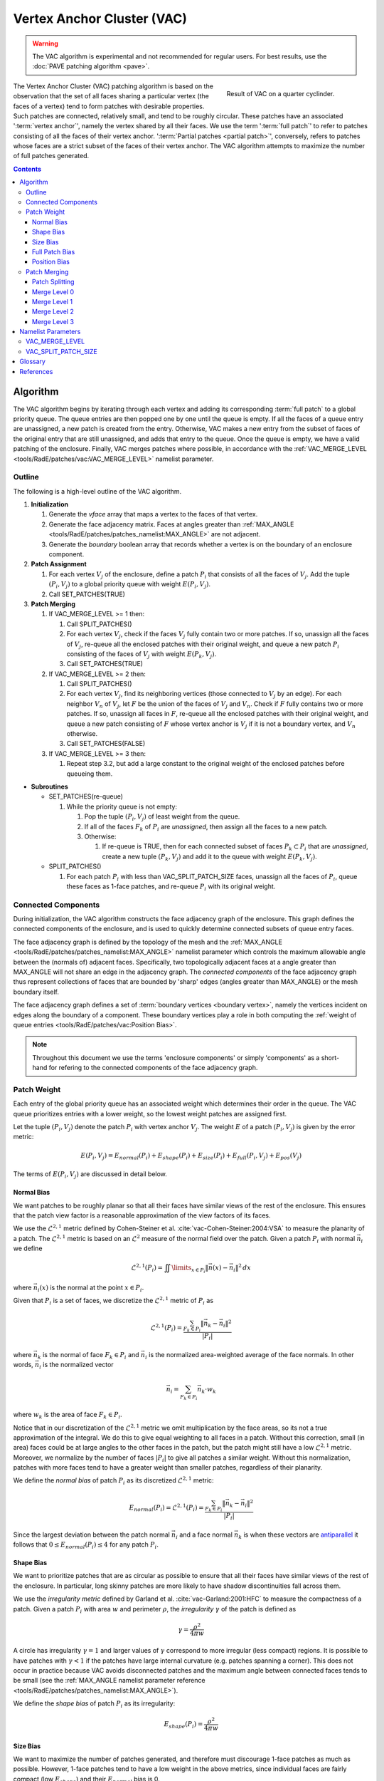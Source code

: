 .. sectionauthor:: David Neill-Asanza <dhna@lanl.gov>

.. default-role:: math

.. |L21| replace:: :math:`\mathcal{L}^{2,1}`
.. |L2| replace:: :math:`\mathcal{L}^2`

Vertex Anchor Cluster (VAC)
===========================
.. warning::
   The VAC algorithm is experimental and not recommended for regular users. For best results, use
   the :doc:`PAVE patching algorithm <pave>`.

.. figure:: images/basic_hemi_vac_2.png
   :figwidth: 35%
   :width: 100%
   :align: right

   Result of VAC on a quarter cyclinder.

The Vertex Anchor Cluster (VAC) patching algorithm is based on the observation that the set of all
faces sharing a particular vertex (the faces of a vertex) tend to form patches with desirable
properties. Such patches are connected, relatively small, and tend to be roughly circular. These
patches have an associated ':term:`vertex anchor`', namely the vertex shared by all their faces. We
use the term ':term:`full patch`' to refer to patches consisting of all the faces of their vertex
anchor. ':term:`Partial patches <partial patch>`', conversely, refers to patches whose faces are a
strict subset of the faces of their vertex anchor. The VAC algorithm attempts to maximize the number
of full patches generated.

.. contents:: Contents
   :local:
   :backlinks: none



Algorithm
---------
The VAC algorithm begins by iterating through each vertex and adding its corresponding :term:`full
patch` to a global priority queue. The queue entries are then popped one by one until the queue is
empty. If all the faces of a queue entry are unassigned, a new patch is created from the entry.
Otherwise, VAC makes a new entry from the subset of faces of the original entry that are still
unassigned, and adds that entry to the queue. Once the queue is empty, we have a valid patching of
the enclosure. Finally, VAC merges patches where possible, in accordance with the
:ref:`VAC_MERGE_LEVEL <tools/RadE/patches/vac:VAC_MERGE_LEVEL>` namelist parameter.


Outline
+++++++
The following is a high-level outline of the VAC algorithm.

#. **Initialization**

   #. Generate the *vface* array that maps a vertex to the faces of that vertex.
   #. Generate the face adjacency matrix. Faces at angles greater than
      :ref:`MAX_ANGLE <tools/RadE/patches/patches_namelist:MAX_ANGLE>` are not adjacent.
   #. Generate the *boundary* boolean array that records whether a vertex is on the boundary of an
      enclosure component.

#. **Patch Assignment**

   #. For each vertex `V_j` of the enclosure, define a patch `P_i` that consists of all the faces
      of `V_j`. Add the tuple `(P_i, V_j)` to a global priority queue with weight `E(P_i, V_j)`.

   #. Call SET_PATCHES(TRUE)

#. **Patch Merging**

   #. If VAC_MERGE_LEVEL >= 1 then:

      #. Call SPLIT_PATCHES()
      #. For each vertex `V_j`, check if the faces `V_j` fully contain two or more patches. If so,
         unassign all the faces of `V_j`, re-queue all the enclosed patches with their original
         weight, and queue a new patch `P_i` consisting of the faces of `V_j` with weight
         `E(P_k,V_j)`.
      #. Call SET_PATCHES(TRUE)

   #. If VAC_MERGE_LEVEL >= 2 then:

      #. Call SPLIT_PATCHES()
      #. For each vertex `V_j`, find its neighboring vertices (those connected to `V_j` by an edge).
         For each neighbor `V_n` of `V_j`, let `F` be the union of the faces of `V_j` and `V_n`.
         Check if `F` fully contains two or more patches. If so, unassign all faces in `F`, re-queue
         all the enclosed patches with their original weight, and queue a new patch consisting of
         `F` whose vertex anchor is `V_j` if it is not a boundary vertex, and `V_n` otherwise.
      #. Call SET_PATCHES(FALSE)

   #. If VAC_MERGE_LEVEL >= 3 then:

      #. Repeat step 3.2, but add a large constant to the original weight of the enclosed patches
         before queueing them.

* **Subroutines**

  * SET_PATCHES(re-queue)

    #. While the priority queue is not empty:

       #. Pop the tuple `(P_i, V_j)` of least weight from the queue.
       #. If all of the faces `F_k` of `P_i` are *unassigned*, then assign all the faces to a new patch.
       #. Otherwise:

          #. If re-queue is TRUE, then for each connected subset of faces `P_k \subset P_i` that are
             *unassigned*, create a new tuple `(P_k, V_j)` and add it to the queue with weight
             `E(P_k, V_j)`.

  * SPLIT_PATCHES()

    #. For each patch `P_i` with less than VAC_SPLIT_PATCH_SIZE faces, unassign all the faces of
       `P_i`, queue these faces as 1-face patches, and re-queue `P_i` with its original weight.



Connected Components
++++++++++++++++++++
During initialization, the VAC algorithm constructs the face adjacency graph of the enclosure. This
graph defines the connected components of the enclosure, and is used to quickly determine connected
subsets of queue entry faces.

The face adjacency graph is defined by the topology of the mesh and the :ref:`MAX_ANGLE
<tools/RadE/patches/patches_namelist:MAX_ANGLE>` namelist parameter which controls the maximum
allowable angle between the (normals of) adjacent faces. Specifically, two topologically adjacent
faces at a angle greater than MAX_ANGLE will not share an edge in the adjacency graph. The
*connected components* of the face adjacency graph thus represent collections of faces that are
bounded by 'sharp' edges (angles greater than MAX_ANGLE) or the mesh boundary itself.

The face adjacency graph defines a set of :term:`boundary vertices <boundary vertex>`, namely the
vertices incident on edges along the boundary of a component. These boundary vertices play a role in
both computing the :ref:`weight of queue entries <tools/RadE/patches/vac:Position Bias>`.

.. note::

  Throughout this document we use the terms 'enclosure components' or simply 'components' as a
  short-hand for refering to the connected components of the face adjacency graph.



Patch Weight
++++++++++++
Each entry of the global priority queue has an associated weight which determines their order in
the queue. The VAC queue prioritizes entries with a lower weight, so the lowest weight patches are
assigned first.

Let the tuple `(P_i, V_j)` denote the patch `P_i` with vertex anchor `V_j`. The weight `E` of a
patch `(P_i, V_j)` is given by the error metric:

.. math::
   E(P_i, V_j) = E_{normal}(P_i) + E_{shape}(P_i) + E_{size}(P_i) + E_{full}(P_i, V_j) + E_{pos}(V_j)

The terms of `E(P_i,V_j)` are discussed in detail below.

Normal Bias
^^^^^^^^^^^
We want patches to be roughly planar so that all their faces have similar views of the rest of the
enclosure. This ensures that the patch view factor is a reasonable approximation of the view factors
of its faces.

We use the |L21| metric defined by Cohen-Steiner et al. :cite:`vac-Cohen-Steiner:2004:VSA` to
measure the planarity of a patch. The |L21| metric is based on an |L2| measure of the normal field
over the patch. Given a patch `P_i` with normal `\vec{n}_i` we define

.. math::
   \mathcal{L}^{2,1}(P_i) = \iint\limits_{x \in P_i} \lVert \vec{n}(x)  - \vec{n}_i \rVert^2 \,dx

where `\vec{n}_i(x)` is the normal at the point `x \in P_i`.

Given that `P_i` is a set of faces, we discretize the |L21| metric of `P_i` as

.. math::
   \mathcal{L}^{2,1}(P_i) = \frac{\sum_{F_k \in P_i} \lVert \vec{n}_k - \vec{n}_i \rVert^2}{\lvert P_i \rvert}

where `\vec{n}_k` is the normal of face `F_k \in P_i` and `\vec{n}_i` is the normalized area-weighted
average of the face normals. In other words, `\vec{n}_i` is the normalized vector

.. math::
   \vec{n}_i = \sum_{F_k \in P_i} \vec{n}_k \cdot w_k

where `w_k` is the area of face `F_k \in P_i`.

Notice that in our discretization of the |L21| metric we omit multiplication by the face areas, so
its not a true approximation of the integral. We do this to give equal weighting to all faces in a
patch. Without this correction, small (in area) faces could be at large angles to the other faces
in the patch, but the patch might still have a low |L21| metric. Moreover, we normalize by the
number of faces `\lvert P_i \rvert` to give all patches a similar weight. Without this
normalization, patches with more faces tend to have a greater weight than smaller patches,
regardless of their planarity.

We define the *normal bias* of patch `P_i` as its discretized |L21| metric:

.. math::
   E_{normal}(P_i) =
   \mathcal{L}^{2,1}(P_i) = \frac{\sum_{F_k \in P_i} \lVert \vec{n}_k - \vec{n}_i \rVert^2}{\lvert P_i \rvert}

Since the largest deviation between the patch normal `\vec{n}_i` and a face normal `\vec{n}_k` is
when these vectors are
`antiparallel <https://en.wikipedia.org/wiki/Antiparallel_(mathematics)#Antiparallel_vectors>`_
it follows that `0 \le E_{normal}(P_i) \le 4` for any patch `P_i`.

Shape Bias
^^^^^^^^^^
We want to prioritize patches that are as circular as possible to ensure that all their faces have
similar views of the rest of the enclosure. In particular, long skinny patches are more likely to
have shadow discontinuities fall across them.

We use the *irregularity metric* defined by Garland et al. :cite:`vac-Garland:2001:HFC` to measure
the compactness of a patch. Given a patch `P_i` with area `w` and perimeter `\rho`, the
*irregularity* `\gamma` of the patch is defined as

.. math::
   \gamma = \frac{\rho^2}{4\pi w}

A circle has irregularity `\gamma=1` and larger values of `\gamma` correspond to more irregular
(less compact) regions. It is possible to have patches with `\gamma < 1` if the patches have large
internal curvature (e.g. patches spanning a corner). This does not occur in practice because VAC
avoids disconnected patches and the maximum angle between connected faces tends to be small (see the
:ref:`MAX_ANGLE namelist parameter reference <tools/RadE/patches/patches_namelist:MAX_ANGLE>`).

We define the *shape bias* of patch `P_i` as its irregularity:

.. math::
   E_{shape}(P_i) = \frac{\rho^2}{4\pi w}


Size Bias
^^^^^^^^^
We want to maximize the number of patches generated, and therefore must discourage 1-face patches as
much as possible. However, 1-face patches tend to have a low weight in the above metrics, since
individual faces are fairly compact (low `E_{shape}`) and their `E_{normal}` bias is 0.

We define a *size bias* for a patch `P_i` as:

.. math::
   E_{size}(P_i) =
   \begin{cases}
      0 & \text{if } \lvert P_i \rvert > 1 \\
      4 & \text{if } \lvert P_i \rvert = 1
   \end{cases} \\

We set `E_{size}(P_i)=4` for 1-face patches because `E_{normal}(P_i) \le 4`. In effect, this means
that VAC considers a 1-face patch to be as bad as a highly distorted patch.


Full Patch Bias
^^^^^^^^^^^^^^^
We want to maximize the number of :term:`full patches <full patch>` generated, because such patches
tend to have desirable properties. Moreover, we want to discourage :term:`partial patches <partial
patch>`, as they can have arbitrarily bad shapes and prevent full patches from being formed
elsewhere.

Thus, we define a *full patch bias* for a patch `P_i` with vertex anchor `V_j` as follows:

.. math::
   E_{full}(P_i, V_j) =
   \begin{cases}
      0 & \text{if } P_i \text{ includes all faces of } V_j \\
      1 & \text{Otherwise}
   \end{cases} \\


Position Bias
^^^^^^^^^^^^^
Vertices on the boundary of enclosure components are poor vertex anchor candidates. The faces of
boundary vertices can span more than one component, and connected subsets of such faces tend to form
badly shaped patches. For example, the faces of a vertex on the boundary between two enclosure
components will form two patches, one in each component, and these patches will likely have a
suboptimal shape, since they are essentially :term:`partial patches <partial patch>` relative to a
vertex in the component interior. Moreover, the faces of a vertex on the mesh boundary form a
:term:`full patch` with `E_{size} = 0`, despite their suboptimal shape.

.. figure:: images/vertex_anchor_edges.svg
   :figwidth: 90%
   :align: center

   **Top:** Two enclosure components meet at a boundary. A vertex on that boundary is labeled in
   red. The faces of the red vertex form two patches, colored grey and numbered. These grey patches
   are poorly shaped. Conversely, the blue patches formed by the blue vertices in the interior of
   each component are full patches with a desirable shape.
   **Bottom:** The red vertex is on the mesh boundary, and its faces are colored gray. These faces
   form a poorly shaped patch, despite it being a full patch (it includes all the faces of its
   vertex anchor). Note that the grey patch is a partial patch relative to the yellow vertex. The
   blue vertices in the interior of the component form full patches with a desirable shape.

Therefore, we want to heavily bias against patches with a boundary vertex as their anchor. We define
a *position bias* for a patch `P_i` with vertex anchor `V_j` as follows:

.. math::
   E_{pos}(V_j) =
   \begin{cases}
      100   & \text{if } V_j \text{ is a boundary vertex}\\
      0 & \text{Otherwise}
   \end{cases} \\

We set `E_{pos}` to such a high value for boundary vertices because, as discussed above, the faces
of such vertices tend to form suboptimally shaped patches. So why not avoid boundary vertices
altogether?  We need to queue boundary vertices to handle the corner case where an enclosure
component is only one face wide. Such a component has no interior vertices! Thus, ignoring boundary
vertices would leaves those faces without a patch assignment. Our definition of `E_{pos}` allows us
to cleanly handle the corner case, while making sure that boundary vertices are not used unless
absolutely necessary.


Patch Merging
+++++++++++++
After the patch assignment step of the VAC algorithm, all faces are assigned to a patch. However, we
may still reduce the patch count by *merging* patches together. Therefore, VAC implements several
patch merging subroutines of increasing aggressiveness. To ensure the resulting merged patches are
well-formed, the merge subroutines will only create :term:`full patches <full patch>`.

In order to increase the number of merge candidates, all the merge subroutines begin by 'splitting'
small patches. The effects of patch splitting are discussed briefly below.

The :ref:`VAC_MERGE_LEVEL <tools/RadE/patches/vac:VAC_MERGE_LEVEL>` namelist parameter controls the
aggressiveness of patch merging. VAC currently support four merge levels. They are described in
detail below.

Patch Splitting
^^^^^^^^^^^^^^^
All the merge subroutines begin by 'splitting' small patches. The idea here is to increase the
number of merge candidates by providing more 1-face patches. The small patches aren't technically
split, rather they are deleted and added back to the queue with their original weight. Each patch's
constituent faces are also added to the queue as 1-face patches.

The small patches are re-queued so that they will be reassigned if none of their faces are used.
This makes sure that splitting does not produce unnecessary 1-face patches. If no merges occur, then
the enclosure is left in the same patch configuration as before the split.

Note that the 1-face patches will have a large weight and thus are only used to 'fill-in the gaps'
between the newly merged patches. The 1-face patches are needed because some of the merge
subroutines do not re-queue connected subsets of a queue entry's faces (see the :ref:`VAC outline
<tools/RadE/patches/vac:Outline>` section ). The 1-face patches ensure that all faces are assigned
to a patch at the end of the merge procedure.

The :ref:`VAC_SPLIT_PATCH_SIZE <tools/RadE/patches/vac:VAC_SPLIT_PATCH_SIZE>` namelist parameter
determines the maximum size of patches to be split. Patches with up to VAC_SPLIT_PATCH_SIZE faces
are split.

Merge Level 0
^^^^^^^^^^^^^
No merging is performed. The algorithm terminates immediately after the patch assignment stage.

Merge Level 1
^^^^^^^^^^^^^
Merge patches that are within the faces of a vertex.

For each vertex `V_j`, let `F_j` be the faces of `V_j` and check whether `F_j` fully encloses two or
more patches. If so, then the enclosed patches can be safely merged into a new :term:`full patch`
with `V_j` as a vertex anchor. Thus, we delete the enclosed patches and add the `(F_j, V_j)` to the
queue with weight `E(F_j, V_j)`.

Although unlikely, it is possible for some of the enclosed patches to have a lower weight than
`F_j`. Thus we also add the enclosed patches back to the queue with their original weight. The merge
will only happen if `F_j` has a lower weight than all of the enclosed patches.

Merge Level 2
^^^^^^^^^^^^^
Same as Merge Level 1. Additionally, merge patches that are within the faces of pairs of adjacent
vertices.

For each vertex `V_j`, find all its vertex neighbors, i.e. those vertices connected to `V_j` by an
edge. For each neighbor `V_n` of `V_j`, let `F` be the union of the faces of `V_j` and `V_n`. Check
whether `F` fully encloses two or more patches. If so, then the enclosed patches can be safely
merged into a new patch. To avoid an unnecessarily high weight, we choose as vertex anchor whichever
of `V_j` or `V_n` is not a boundary vertex. If neither is on the boundary, we chose `V_n` as anchor.
Finally, we delete the enclosed patches and add `(F, V_k)` to the queue with weight `E(F, V_k)`,
where `V_k` is the previously determined vertex anchor.

Note that the patch `F` is different from all other patches discussed so far in that `F` consists of
the faces of two vertices. Such patches have similar properties to :term:`full patches <full
patch>`, but are larger and may not be as circular. Despite their less desirable shape, such
patches are still admissible for the purposes of solving the radiosity problem.

Since full patches are generally preferred, we also add the enclosed patches back to the queue with
their original weight. Thus, the merge will only happen if `F` has a lower weight than all of the
enclosed patches. Note that `F` will tend to have a low weight, since `E_{size}(F) = 0` and
`E_{full}(F,V_k)=0` regardless of the choice of vertex anchor `V_k`. Therefore `F` will not tend to
replace full patches that are fairly planar and compact, but will tend to replace incomplete patches
patches and irregular full patches.

Merge Level 3
^^^^^^^^^^^^^
Same as Merge Level 2. Additionally, merge patches that are within the faces of pairs of adjacent
vertices, but add a large constant to the weight of the enclosed patches.

We repeat the same procedure as for Merge Level 2, but in this case we add a large constant `c=100`
to the original weight of the enclosed patches before adding them back to the queue. The idea here
is that we want to always replace the enclosed patches with the merge candidate `F`.

So why add the enclosed patches to the queue in the first place? It's possible for two merge
candidates to have some faces in common. When one of the candidates is assigned, its faces are no
longer available for the second candidate. If we did not re-queue the enclosed patches of the second
candidate, then some of its faces would remain unassigned.

Note that Merge Level 3 implies Merge Level 2. Thus the 'faces of vertex neighbors' merge is
executed twice, once with and once without the added constant to the enclosed patch weight. We do
this so that the merge candidates with a lower weight than their enclosed patches are assigned
before all other candidates.



Namelist Parameters
-------------------
The :doc:`PATCHES namelist <patches_namelist>` allows a user to configure the VAC algorithm
parameters. Although the PATCHES namelist supports nine parameters, only four are used by VAC, and
only two of those are unique to VAC.

The general parameters used by VAC are VERBOSITY_LEVEL and MAX_ANGLE. Refer to the :ref:`PATCHES
namelist documentation <tools/RadE/patches/patches_namelist:General Parameters>` for more
information on those parameters.

The two parameters unique to VAC are aptly named VAC_MERGE_LEVEL and VAC_SPLIT_PATCH_SIZE. These
have already been discussed, so we'll only touch on them briefly here and link to the previous
discussion.

VAC_MERGE_LEVEL
+++++++++++++++
Controls the aggressiveness of patch merging.

.. namelist_parameter::
   :type: INTEGER
   :domain: vac_merge_level >= 0
   :default: vac_merge_level = 3

After the patch assignment stage, all faces are assigned to a patch. The algorithm then attempts to
merge patches in order to reduce the patch count.

The merge levels are defined as follows:

.. list-table::
   :widths: 15 30
   :header-rows: 1

   * - Value
     - Description
   * - vac_merge_level = 0
     - No merging.
   * - vac_merge_level = 1
     - Merge patches that are within the faces of a vertex.
   * - vac_merge_level = 2
     - Same as 1. Additionally, merge patches that are within the faces of pairs
       of adjacent vertices. The old patches are requeued with their original
       weight so that a merge is only performed if the merge candidate has a
       lower weight than any of its consituent patches.
   * - vac_merge_level >= 3
     - Same as 2. Additionally, merge patches within the faces of pairs of
       adjacent vertices, but add a large weight to the requeued old patches.
       This ensures that the merge is always performed.

For a more details on each merge level, refer to the section on :ref:`patch merging
<tools/RadE/patches/vac:Patch Merging>`.

VAC_SPLIT_PATCH_SIZE
++++++++++++++++++++
Defines the maximum size of patches to be split during patch merging.

.. namelist_parameter::
   :type: INTEGER
   :domain: vac_split_patch_size > 1
   :default: vac_split_patch_size = 3

Before merging patches, all :ref:`merge subroutines <tools/RadE/patches/vac:Patch Merging>` find
patches with less than ``vac_split_patch_size`` faces and 'split' them into 1-face patches. The
original patches aren't actually modified, rather they are re-queued along with their constituent
faces. This allows the algorithm to find more merge candidates and then 'fill in the gaps' with the
1-face patches.

The 1-face patches have a large weight, so they will only be used after all other patches are
assigned. Therefore, the enclosure will tend retain the same patches as before the split, unless
this is not possible due to a merge.

For a more details on this parameter, refer to the section on :ref:`patch splitting
<tools/RadE/patches/vac:Patch Splitting>`.

.. note::
   For best results, set ``vac_split_patch_size`` to 3 for quadrilateral meshes and to 5 for
   triangular meshes. This avoids splitting too many patches.



Glossary
--------
.. glossary::
   :sorted:

   vertex anchor : VAC Patch Algorithm
      A special vertex that defines a patch. A patch with a given vertex anchor consists of a subset
      of the faces of that vertex.

   full patch : VAC Patch Algorithm
      A patch consisting of all the faces of its vertex anchor. Such patches tend to have desirable
      properties such as connectedness, a small (topological) size, and a roughly circular shape.
      VAC attempts to maximize the number of full patches generated.

   partial patch : VAC Patch Algorithm
      A patch whose faces are a strict subset of the faces of its vertex anchor.

   faces of a vertex : VAC Patch Algorithm
      The set of all faces that have a particular vertex of the enclosure mesh as one of their
      vertices.

   boundary vertex : VAC Patch Algorithm
      A vertex incident on an edge located along the boundary of a connected component of the face
      adjacency graph. Such an edge is either on the mesh boundary, or between two faces at an angle
      greater than :ref:`MAX_ANGLE <tools/RadE/patches/patches_namelist:MAX_ANGLE>`.



References
----------
.. bibliography:: references.bib
   :style: unsrt
   :keyprefix: vac-
